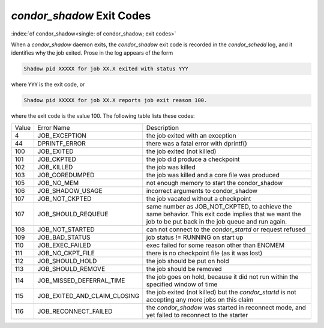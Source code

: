 *condor_shadow* Exit Codes
===========================

:index:`of condor_shadow<single: of condor_shadow; exit codes>`

When a *condor_shadow* daemon exits, the *condor_shadow* exit code is
recorded in the *condor_schedd* log, and it identifies why the job
exited. Prose in the log appears of the form

.. code-block:: text

    Shadow pid XXXXX for job XX.X exited with status YYY

where ``YYY`` is the exit code, or

.. code-block:: text

    Shadow pid XXXXX for job XX.X reports job exit reason 100.

where the exit code is the value 100. The following table lists these codes:

+---------+------------------------------------+--------------------------------------------------------------+
| Value   | Error Name                         | Description                                                  |
+---------+------------------------------------+--------------------------------------------------------------+
| 4       | JOB_EXCEPTION                      | the job exited with an exception                             |
+---------+------------------------------------+--------------------------------------------------------------+
| 44      | DPRINTF_ERROR                      | there was a fatal error with dprintf()                       |
+---------+------------------------------------+--------------------------------------------------------------+
| 100     | JOB_EXITED                         | the job exited (not killed)                                  |
+---------+------------------------------------+--------------------------------------------------------------+
| 101     | JOB_CKPTED                         | the job did produce a checkpoint                             |
+---------+------------------------------------+--------------------------------------------------------------+
| 102     | JOB_KILLED                         | the job was killed                                           |
+---------+------------------------------------+--------------------------------------------------------------+
| 103     | JOB_COREDUMPED                     | the job was killed and a core file was produced              |
+---------+------------------------------------+--------------------------------------------------------------+
| 105     | JOB_NO_MEM                         | not enough memory to start the condor_shadow                 |
+---------+------------------------------------+--------------------------------------------------------------+
| 106     | JOB_SHADOW_USAGE                   | incorrect arguments to condor_shadow                         |
+---------+------------------------------------+--------------------------------------------------------------+
| 107     | JOB_NOT_CKPTED                     | the job vacated without a checkpoint                         |
+---------+------------------------------------+--------------------------------------------------------------+
| 107     | JOB_SHOULD_REQUEUE                 | same number as JOB_NOT_CKPTED,                               |
+         |                                    | to achieve the same behavior.                                |
|         |                                    | This exit code implies that we want                          |
|         |                                    | the job to be put back in the job queue                      |
|         |                                    | and run again.                                               |
+---------+------------------------------------+--------------------------------------------------------------+
| 108     | JOB_NOT_STARTED                    | can not connect to the *condor_startd* or request refused    |
+---------+------------------------------------+--------------------------------------------------------------+
| 109     | JOB_BAD_STATUS                     | job status != RUNNING on start up                            |
+---------+------------------------------------+--------------------------------------------------------------+
| 110     | JOB_EXEC_FAILED                    | exec failed for some reason other than ENOMEM                |
+---------+------------------------------------+--------------------------------------------------------------+
| 111     | JOB_NO_CKPT_FILE                   | there is no checkpoint file (as it was lost)                 |
+---------+------------------------------------+--------------------------------------------------------------+
| 112     | JOB_SHOULD_HOLD                    | the job should be put on hold                                |
+---------+------------------------------------+--------------------------------------------------------------+
| 113     | JOB_SHOULD_REMOVE                  | the job should be removed                                    |
+---------+------------------------------------+--------------------------------------------------------------+
| 114     | JOB_MISSED_DEFERRAL_TIME           | the job goes on hold, because it did not run within the      |
|         |                                    | specified window of time                                     |
+---------+------------------------------------+--------------------------------------------------------------+
| 115     | JOB_EXITED_AND_CLAIM_CLOSING       | the job exited (not killed) but the *condor_startd*          |
|         |                                    | is not accepting any more jobs on this claim                 |
+---------+------------------------------------+--------------------------------------------------------------+
| 116     | JOB_RECONNECT_FAILED               | the *condor_shadow* was started in reconnect mode, and yet   |
|         |                                    | failed to reconnect to the starter                           |
+---------+------------------------------------+--------------------------------------------------------------+


